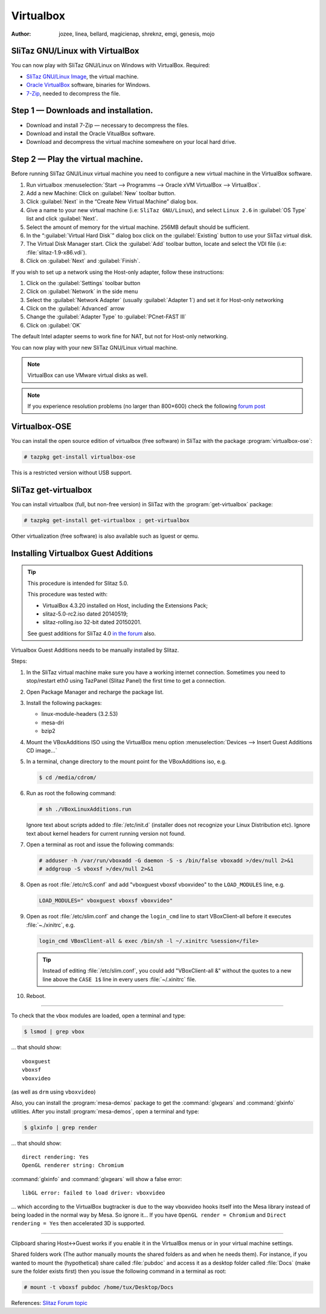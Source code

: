 .. http://doc.slitaz.org/en:guides:virtualbox
.. en/guides/virtualbox.txt · Last modified: 2015/04/01 04:05 by mojo

.. _virtualbox:

Virtualbox
==========

:author: jozee, linea, bellard, magicienap, shreknz, emgi, genesis, mojo


SliTaz GNU/Linux with VirtualBox
--------------------------------

You can now play with SliTaz GNU/Linux on Windows with VirtualBox.
Required:

* `SliTaz GNU/Linux Image <http://virtualbox.wordpress.com/2008/06/27/slitaz-gnulinux-is-here/>`_, the virtual machine.
* `Oracle VirtualBox <http://www.virtualbox.org/wiki/Downloads>`_ software, binaries for Windows.
* `7-Zip <http://www.7-zip.org/fr/download.html>`_, needed to decompress the file.


Step 1 — Downloads and installation.
------------------------------------

* Download and install 7-Zip — necessary to decompress the files.
* Download and install the Oracle VitualBox software.
* Download and decompress the virtual machine somewhere on your local hard drive.


Step 2 — Play the virtual machine.
----------------------------------

Before running SliTaz GNU/Linux virtual machine you need to configure a new virtual machine in the VirtualBox software.

#. Run virtualbox :menuselection:`Start --> Programms --> Oracle xVM VirtualBox --> VirtualBox`.
#. Add a new Machine: Click on :guilabel:`New` toolbar button.
#. Click :guilabel:`Next` in the “Create New Virtual Machine” dialog box.
#. Give a name to your new virtual machine (i.e: ``SliTaz GNU/Linux``), and select ``Linux 2.6`` in :guilabel:`OS Type` list and click :guilabel:`Next`.
#. Select the amount of memory for the virtual machine.
   256MB default should be sufficient.
#. In the “:guilabel:`Virtual Hard Disk`” dialog box click on the :guilabel:`Existing` button to use your SliTaz virtual disk.
#. The Virtual Disk Manager start.
   Click the :guilabel:`Add` toolbar button, locate and select the VDI file (i.e: :file:`slitaz-1.9-x86.vdi`).
#. Click on :guilabel:`Next` and :guilabel:`Finish`.

If you wish to set up a network using the Host-only adapter, follow these instructions:

#. Click on the :guilabel:`Settings` toolbar button
#. Click on :guilabel:`Network` in the side menu
#. Select the :guilabel:`Network Adapter` (usually :guilabel:`Adapter 1`) and set it for Host-only networking
#. Click on the :guilabel:`Advanced` arrow
#. Change the :guilabel:`Adapter Type` to :guilabel:`PCnet-FAST III`
#. Click on :guilabel:`OK`

The default Intel adapter seems to work fine for NAT, but not for Host-only networking.

You can now play with your new SliTaz GNU/Linux virtual machine.

.. note::
   VirtualBox can use VMware virtual disks as well.

.. note::
   If you experience resolution problems (no larger than 800×600) check the following `forum post <http://forum.slitaz.org/topic/screen-resolution/page/2>`_


Virtualbox-OSE
--------------

You can install the open source edition of virtualbox (free software) in SliTaz with the package :program:`virtualbox-ose`:

.. code-block:: console

   # tazpkg get-install virtualbox-ose

This is a restricted version without USB support.


SliTaz get-virtualbox
---------------------

You can install virtualbox (full, but non-free version) in SliTaz with the :program:`get-virtualbox` package:

.. code-block:: console

   # tazpkg get-install get-virtualbox ; get-virtualbox

Other virtualization (free software) is also available such as lguest or qemu.


Installing Virtualbox Guest Additions
-------------------------------------

.. tip::
   This procedure is intended for Slitaz 5.0.

   This procedure was tested with:

   * VirtualBox 4.3.20 installed on Host, including the Extensions Pack;
   * slitaz-5.0-rc2.iso dated 20140519;
   * slitaz-rolling.iso 32-bit dated 20150201.

   See guest additions for SliTaz 4.0 `in the forum <http://forum.slitaz.org/topic/installing-virtualbox-guest-additions-in-slitaz-40-target#post-10791>`_ also.

Virtualbox Guest Additions needs to be manually installed by Slitaz.

Steps:

#. In the SliTaz virtual machine make sure you have a working internet connection.
   Sometimes you need to stop/restart eth0 using TazPanel (Slitaz Panel) the first time to get a connection.
#. Open Package Manager and recharge the package list.
#. Install the following packages:

   * linux-module-headers (3.2.53)
   * mesa-dri
   * bzip2

#. Mount the VBoxAdditions ISO using the VirtualBox menu option :menuselection:`Devices --> Insert Guest Additions CD image…`
#. In a terminal, change directory to the mount point for the VBoxAdditions iso, e.g.

   .. code-block:: console

      $ cd /media/cdrom/

#. Run as root the following command:

   .. code-block:: console

      # sh ./VBoxLinuxAdditions.run

   Ignore text about scripts added to :file:`/etc/init.d` (installer does not recognize your Linux Distribution etc).
   Ignore text about kernel headers for current running version not found.
#. Open a terminal as root and issue the following commands:

   .. code-block:: console

      # adduser -h /var/run/vboxadd -G daemon -S -s /bin/false vboxadd >/dev/null 2>&1
      # addgroup -S vboxsf >/dev/null 2>&1

#. Open as root :file:`/etc/rcS.conf` and add "vboxguest vboxsf vboxvideo" to the ``LOAD_MODULES`` line, e.g.

   .. code-block:: shell

     LOAD_MODULES=" vboxguest vboxsf vboxvideo"

#. Open as root :file:`/etc/slim.conf` and change the ``login_cmd`` line to start VBoxClient-all before it executes :file:`~./xinitrc`, e.g.

   .. code-block:: shell

     login_cmd VBoxClient-all & exec /bin/sh -l ~/.xinitrc %session</file>

   .. tip::
      Instead of editing :file:`/etc/slim.conf`, you could add "VBoxClient-all &" without the quotes to a new line above the ``CASE 1$`` line in every users :file:`~/.xinitrc` file.

#. Reboot.

----

To check that the vbox modules are loaded, open a terminal and type:

.. code-block:: console

   $ lsmod | grep vbox

… that should show::

  vboxguest
  vboxsf
  vboxvideo

(as well as ``drm`` using ``vboxvideo``)

Also, you can install the :program:`mesa-demos` package to get the :command:`glxgears` and :command:`glxinfo` utilities.
After you install :program:`mesa-demos`, open a terminal and type:

.. code-block:: console

   $ glxinfo | grep render

… that should show::

  direct rendering: Yes
  OpenGL renderer string: Chromium

:command:`glxinfo` and :command:`glxgears` will show a false error::

  libGL error: failed to load driver: vboxvideo

… which according to the VirtualBox bugtracker is due to the way vboxvideo hooks itself into the Mesa library instead of being loaded in the normal way by Mesa.
So ignore it…
If you have ``OpenGL render = Chromium`` and ``Direct rendering = Yes`` then accelerated 3D is supported.

----

Clipboard sharing Host<->Guest works if you enable it in the VirtualBox menus or in your virtual machine settings.

Shared folders work (The author manually mounts the shared folders as and when he needs them).
For instance, if you wanted to mount the (hypothetical) share called :file:`pubdoc` and access it as a desktop folder called :file:`Docs` (make sure the folder exists first) then you issue the following command in a terminal as root:

.. code-block:: console

   # mount -t vboxsf pubdoc /home/tux/Desktop/Docs

References: `Slitaz Forum topic <http://forum.slitaz.org/topic/installing-virtualbox-guest-additions-in-slitaz-50#post-34521>`_
